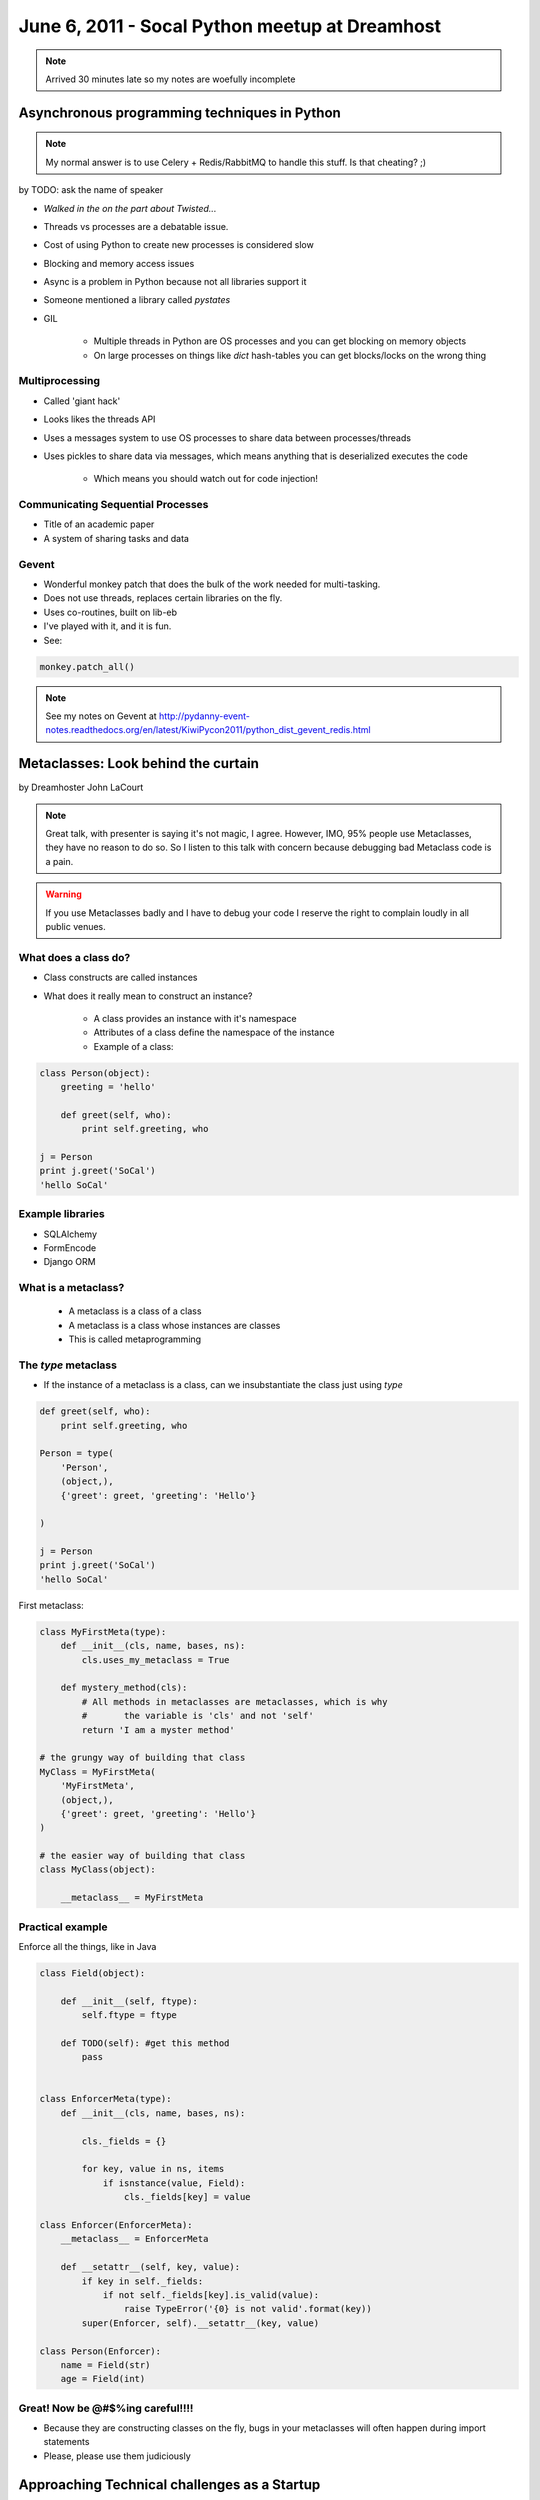 ===============================================
June 6, 2011 - Socal Python meetup at Dreamhost
===============================================

.. note:: Arrived 30 minutes late so my notes are woefully incomplete

Asynchronous programming techniques in Python
===============================================

.. note:: My normal answer is to use Celery + Redis/RabbitMQ to handle this stuff. Is that cheating? ;)

by TODO: ask the name of speaker

* *Walked in the on the part about Twisted...*
* Threads vs processes are a debatable issue.
* Cost of using Python to create new processes is considered slow
* Blocking and memory access issues
* Async is a problem in Python because not all libraries support it
* Someone mentioned a library called *pystates*
* GIL

    * Multiple threads in Python are OS processes and you can get blocking on memory objects
    * On large processes on things like `dict` hash-tables you can get blocks/locks on the wrong thing
    
Multiprocessing
----------------

* Called 'giant hack'
* Looks likes the threads API
* Uses a messages system to use OS processes to share data between processes/threads
* Uses pickles to share data via messages, which means anything that is deserialized executes the code

    * Which means you should watch out for code injection!

Communicating Sequential Processes
------------------------------------

* Title of an academic paper
* A system of sharing tasks and data

Gevent
------

* Wonderful monkey patch that does the bulk of the work needed for multi-tasking.
* Does not use threads, replaces certain libraries on the fly.
* Uses co-routines, built on lib-eb
* I've played with it, and it is fun.
* See:

.. sourcecode:: python

    monkey.patch_all()
    
.. note:: See my notes on Gevent at http://pydanny-event-notes.readthedocs.org/en/latest/KiwiPycon2011/python_dist_gevent_redis.html

Metaclasses: Look behind the curtain
============================================

by Dreamhoster John LaCourt

.. note:: Great talk, with presenter is saying it's not magic, I agree. However, IMO, 95% people use Metaclasses, they have no reason to do so. So I listen to this talk with concern because debugging bad Metaclass code is a pain.

.. warning:: If you use Metaclasses badly and I have to debug your code I reserve the right to complain loudly in all public venues.

What does a class do?
-----------------------

* Class constructs are called instances
* What does it really mean to construct an instance?

    * A class provides an instance with it's namespace
    * Attributes of a class define the namespace of the instance
    * Example of a class:
    
.. sourcecode:: python

    class Person(object):
        greeting = 'hello'
        
        def greet(self, who):
            print self.greeting, who
            
    j = Person
    print j.greet('SoCal')
    'hello SoCal'
    
Example libraries
-------------------

* SQLAlchemy
* FormEncode
* Django ORM    
    
What is a metaclass?
----------------------

    * A metaclass is a class of a class
    * A metaclass is a class whose instances are classes
    * This is called metaprogramming
    
The `type` metaclass
----------------------

* If the instance of a metaclass is a class, can we insubstantiate the class just using `type`

.. sourcecode:: python

    def greet(self, who):
        print self.greeting, who
        
    Person = type(
        'Person',
        (object,),
        {'greet': greet, 'greeting': 'Hello'}
    
    )
    
    j = Person
    print j.greet('SoCal')
    'hello SoCal'    
    
First metaclass:

.. sourcecode:: python
    
    class MyFirstMeta(type):
        def __init__(cls, name, bases, ns):
            cls.uses_my_metaclass = True
            
        def mystery_method(cls):
            # All methods in metaclasses are metaclasses, which is why 
            #       the variable is 'cls' and not 'self'
            return 'I am a myster method'
        
    # the grungy way of building that class    
    MyClass = MyFirstMeta(
        'MyFirstMeta',
        (object,),
        {'greet': greet, 'greeting': 'Hello'}
    )
    
    # the easier way of building that class
    class MyClass(object):
    
        __metaclass__ = MyFirstMeta
        
Practical example
--------------------

Enforce all the things, like in Java

.. sourcecode:: python

    class Field(object):
    
        def __init__(self, ftype):
            self.ftype = ftype
            
        def TODO(self): #get this method
            pass
    

    class EnforcerMeta(type):
        def __init__(cls, name, bases, ns):    
    
            cls._fields = {}
        
            for key, value in ns, items
                if isnstance(value, Field):
                    cls._fields[key] = value
        
    class Enforcer(EnforcerMeta):
        __metaclass__ = EnforcerMeta
        
        def __setattr__(self, key, value):
            if key in self._fields:
                if not self._fields[key].is_valid(value):
                    raise TypeError('{0} is not valid'.format(key))
            super(Enforcer, self).__setattr__(key, value)
            
    class Person(Enforcer):
        name = Field(str)
        age = Field(int)        

Great! Now be @#$%ing careful!!!!
------------------------------------

* Because they are constructing classes on the fly, bugs in your metaclasses will often happen during import statements
* Please, please use them judiciously

Approaching Technical challenges as a Startup
=================================================

by David Litwin
 
* Django site for film
* http://www.cinely.com/

Cinely
----------

* Website to connect and organize the entire production community
* Allows people to connect with each other, share work, and find jobs
* Transcoding uses zencoder
* Uses amazon ec2
* Details:

    * 10K lines of Python
    * 1K of unittest

* Needs to justify the cost of everything that they do. Startups have small budgets!
    
Video transcoding
-------------------

* Priority feature
* Need to be able to handle high load
* No tolerance from users about failure
* Needs to be fast:

    * 1 minute of video needs to be done in 1 minute. 
    * 10 minutes video in 10 minutes
    
* Chose zencoder rather than ffmpeg probably because they've got dedicated resources and experiences

Search
-------

* Thought about Haystack, Solr, Sphinx, Google
* He's tried the all and they all suit his needs

Real-time feeds
----------------

* Tornado + MySQL triggers?!?
* Needs to get something working, doesn't have to be too fancy
* Uses Tornado with long polling 
* Uses Django signals instead of triggers :o 

Slow ORM queries
------------------

* Django ORM sometimes slows things down so you have to optimize.

    * 95% of the time it's not an issue
    * 5% of the time he hits a bottleneck
    
* Sometimes you have to break it out into SQL with the `.extra()` method.

Lessons Learned
-----------------

* The biggest technical challenge is determining which technical tasks take priority.
* Stay focused and excited
* Took 6 months to develop:

    * Learned to program for this project!!! Wow!!!
    * Choose Python because... 
    
        * Wanted an enthusiastic community that isn't crazy
        * Community answers questions nicely